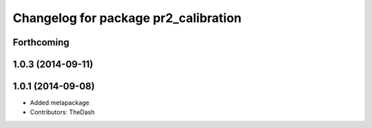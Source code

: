 ^^^^^^^^^^^^^^^^^^^^^^^^^^^^^^^^^^^^^
Changelog for package pr2_calibration
^^^^^^^^^^^^^^^^^^^^^^^^^^^^^^^^^^^^^

Forthcoming
-----------

1.0.3 (2014-09-11)
------------------

1.0.1 (2014-09-08)
------------------
* Added metapackage
* Contributors: TheDash

